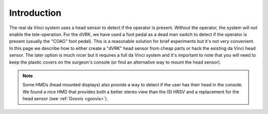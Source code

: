 Introduction
============

The real da Vinci system uses a head sensor to detect if the operator
is present.  Without the operator, the system will not enable the
tele-operation.  For the dVRK, we have used a foot pedal as a dead man
switch to detect if the operator is present (usually the "COAG" foot
pedal).  This is a reasonable solution for brief experiments but it's
not very convenient.  In this page we describe how to either create a
"dVRK" head sensor from cheap parts or hack the existing da Vinci head
sensor.  The later option is much nicer but it requires a full da
Vinci system and it's important to note that you will need to keep the
plastic covers on the surgeon's console (or find an alternative way to
mount the head sensor).

.. note::

   Some HMDs (head mounted displays) also provide a way to detect if
   the user has their head in the console.  We found a nice HMD that
   provides both a better stereo view than the ISI HRSV and a
   replacement for the head sensor (see :ref:`Goovis <goovis>`).
